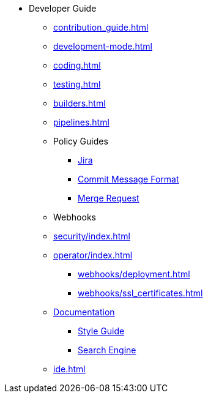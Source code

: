 * Developer Guide
** xref:contribution_guide.adoc[]
** xref:development-mode.adoc[]
** xref:coding.adoc[]
** xref:testing.adoc[]
** xref:builders.adoc[]
** xref:pipelines.adoc[]
** Policy Guides
*** xref:policy-guides/jira.adoc[Jira]
*** xref:policy-guides/commit_message_format.adoc[Commit Message Format]
*** xref:policy-guides/merge_request.adoc[Merge Request]
** Webhooks
** xref:security/index.adoc[]
** xref:operator/index.adoc[]
*** xref:webhooks/deployment.adoc[]
*** xref:webhooks/ssl_certificates.adoc[]
** xref:documentation/index.adoc[Documentation]
*** xref:documentation/style_guide.adoc[Style Guide]
*** xref:documentation/search_engine.adoc[Search Engine]
** xref:ide.adoc[]

